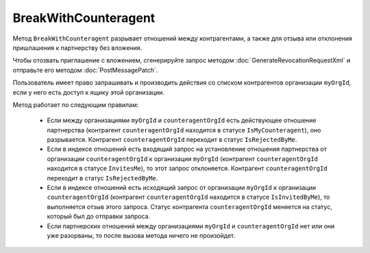 BreakWithCounteragent
=====================

Метод ``BreakWithCounteragent`` разрывает отношений между контрагентами, а также для отзыва или отклонения пришлашения к партнерству без вложения.

Чтобы отозвать приглашение с вложением, сгенерируйте запрос методом :doc:`GenerateRevocationRequestXml` и отправьте его методом :doc:`PostMessagePatch`.

.. http:post:: /BreakWithCounteragent

	:queryparam myOrgId: идентификатор организации, от имени которой производится разрыв отношения партнерства.
	:queryparam counteragentOrgId: идентификатор организации контрагента.
	:queryparam comment: текст комментария к операции. Необязательный параметр, длина не более 5000 символов.

	:requestheader Authorization: данные, необходимые для :doc:`авторизации <../Authorization>`.

	:statuscode 200: операция успешно завершена.
	:statuscode 400: данные в запросе имеют неверный формат или отсутствуют обязательные параметры.
	:statuscode 401: в запросе отсутствует HTTP-заголовок ``Authorization`` или в этом заголовке содержатся некорректные авторизационные данные.
	:statuscode 402: у организации с указанным идентификатором ``myOrgId`` закончилась подписка на API.
	:statuscode 403: доступ к списку контрагентов организации ``myOrgId`` с предоставленным авторизационным токеном запрещен или у пользователя нет права работать со списками контрагентов (см. :doc:`OrganizationUserPermissions.CanManageCounteragents <../proto/OrganizationUserPermissions>`).
	:statuscode 405: используется неподходящий HTTP-метод.
	:statuscode 409: метод используется для отзыва приглашения с вложением.
	:statuscode 500: при обработке запроса возникла непредвиденная ошибка.

Пользователь имеет право запрашивать и производить действия со списком контрагентов организации ``myOrgId``, если у него есть доступ к ящику этой организации.

Метод работает по следующим правилам:

	- Если между организациями ``myOrgId`` и ``counteragentOrgId`` есть действующее отношение партнерства (контрагент ``counteragentOrgId`` находится в статусе ``IsMyCounteragent``), оно разрывается. Контрагент ``counteragentOrgId`` переходит в статус ``IsRejectedByMe``.
	- Если в индексе отношений есть входящий запрос на установление отношения партнерства от организации ``counteragentOrgId`` к организации ``myOrgId`` (контрагент ``counteragentOrgId`` находится в статусе ``InvitesMe``), то этот запрос отклоняется. Контрагент ``counteragentOrgId`` переходит в статус ``IsRejectedByMe``.
	- Если в индексе отношений есть исходящий запрос от организации ``myOrgId`` к организации ``counteragentOrgId`` (контрагент ``counteragentOrgId`` находится в статусе ``IsInvitedByMe``), то выполняется отзыв этого запроса. Статус контрагента ``counteragentOrgId`` меняется на статус, который был до отправки запроса.
	- Если партнерских отношений между организациями ``myOrgId`` и ``counteragentOrgId`` нет или они уже разорваны, то после вызова метода ничего не произойдет.
